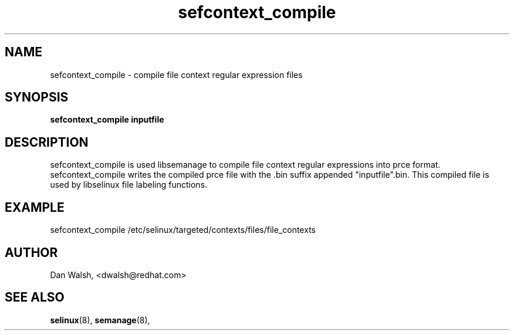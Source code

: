.TH "sefcontext_compile" "8" "27 Jun 2013" "dwalsh@redhat.com" "SELinux Command Line documentation"
.SH "NAME"
sefcontext_compile \- compile file context regular expression files
.
.SH "SYNOPSIS"
.B sefcontext_compile inputfile
.
.SH "DESCRIPTION"
sefcontext_compile is used libsemanage to compile file context regular expressions into prce format.  sefcontext_compile writes the compiled prce file with the .bin suffix appended "inputfile".bin.  This compiled file is used by libselinux file labeling functions.

.SH "EXAMPLE"
sefcontext_compile /etc/selinux/targeted/contexts/files/file_contexts
.
.SH AUTHOR
Dan Walsh, <dwalsh@redhat.com>
.
.SH "SEE ALSO"
.BR selinux (8),
.BR semanage (8),
